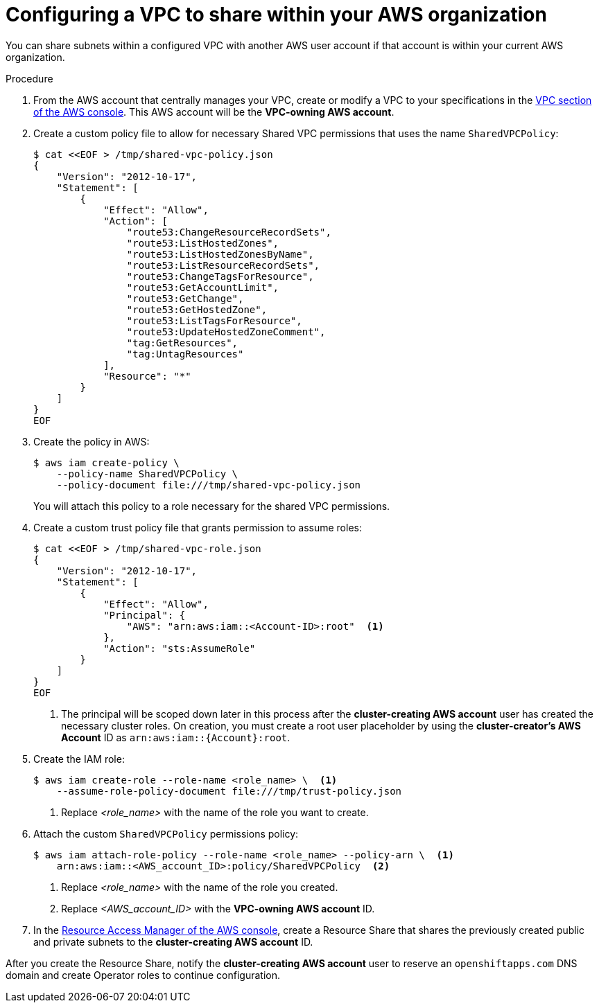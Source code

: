 // Module included in the following assemblies:
//
// * networking/rosa-shared-vpc-config.adoc

:_content-type: PROCEDURE
[id="rosa-sharing-vpc-creation-and-sharing_{context}"]
= Configuring a VPC to share within your AWS organization

You can share subnets within a configured VPC with another AWS user account if that account is within your current AWS organization.

.Procedure

. From the AWS account that centrally manages your VPC, create or modify a VPC to your specifications in the link:https://us-east-1.console.aws.amazon.com/vpc/[VPC section of the AWS console]. This AWS account will be the *VPC-owning AWS account*.
+
. Create a custom policy file to allow for necessary Shared VPC permissions that uses the name `SharedVPCPolicy`:
+
[source,terminal]
----
$ cat <<EOF > /tmp/shared-vpc-policy.json
{
    "Version": "2012-10-17",
    "Statement": [
        {
            "Effect": "Allow",
            "Action": [
                "route53:ChangeResourceRecordSets",
                "route53:ListHostedZones",
                "route53:ListHostedZonesByName",
                "route53:ListResourceRecordSets",
                "route53:ChangeTagsForResource",
                "route53:GetAccountLimit",
                "route53:GetChange",
                "route53:GetHostedZone",
                "route53:ListTagsForResource",
                "route53:UpdateHostedZoneComment",
                "tag:GetResources",
                "tag:UntagResources"
            ],
            "Resource": "*"
        }
    ]
}
EOF
----
+
. Create the policy in AWS:
+
[source,terminal]
----
$ aws iam create-policy \
    --policy-name SharedVPCPolicy \
    --policy-document file:///tmp/shared-vpc-policy.json
----
+
You will attach this policy to a role necessary for the shared VPC permissions.
+
. Create a custom trust policy file that grants permission to assume roles:
+
[source,terminal]
----
$ cat <<EOF > /tmp/shared-vpc-role.json
{
    "Version": "2012-10-17",
    "Statement": [
        {
            "Effect": "Allow",
            "Principal": {
                "AWS": "arn:aws:iam::<Account-ID>:root"  <1>
            },
            "Action": "sts:AssumeRole"
        }
    ]
}
EOF
----
+
--
<1> The principal will be scoped down later in this process after the *cluster-creating AWS account* user has created the necessary cluster roles. On creation, you must create a root user placeholder by using the *cluster-creator's AWS Account* ID as `arn:aws:iam::{Account}:root`.
--
+
. Create the IAM role:
+
[source,terminal]
----
$ aws iam create-role --role-name <role_name> \  <1>
    --assume-role-policy-document file:///tmp/trust-policy.json
----
+
--
<1> Replace _<role_name>_ with the name of the role you want to create.
--
+
. Attach the custom `SharedVPCPolicy` permissions policy:
+
[source, terminal]
----
$ aws iam attach-role-policy --role-name <role_name> --policy-arn \  <1>
    arn:aws:iam::<AWS_account_ID>:policy/SharedVPCPolicy  <2>
----
+
--
<1> Replace _<role_name>_ with the name of the role you created.
<2> Replace _<AWS_account_ID>_ with the *VPC-owning AWS account* ID.
--
+
. In the link:https://us-east-1.console.aws.amazon.com/ram/[Resource Access Manager of the AWS console], create a Resource Share that shares the previously created public and private subnets to the *cluster-creating AWS account* ID.

After you create the Resource Share, notify the *cluster-creating AWS account* user to reserve an `openshiftapps.com` DNS domain and create Operator roles to continue configuration.
